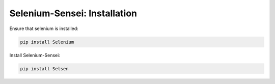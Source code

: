 Selenium-Sensei: Installation
------------------------------------
Ensure that selenium is installed:

.. code:: cmd

    pip install Selenium


Install Selenium-Sensei:

.. code:: cmd

    pip install Selsen


